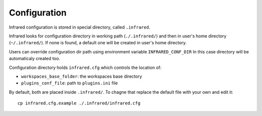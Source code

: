 Configuration
=============

Infrared configuration is stored in special directory, called ``.infrared``.

Infrared looks for configuration directory in working path (``./.infrared/``) and then in user's home directory (``~/.infrared/``).
If none is found, a default one will be created in user's home directory.

Users can override configuration dir path using environment variable ``INFRARED_CONF_DIR``
In this case directory will be automaticaly created too.

Configuration directory holds ``infrared.cfg`` which controls the location of:

* ``workspaces_base_folder``: the workspaces base directory
* ``plugins_conf_file``: path to ``plugins.ini`` file

By default, both are placed inside ``.infrared/``. To chagne that replace the default file with your own and edit it::

    cp infrared.cfg.example ./.infrared/infrared.cfg

